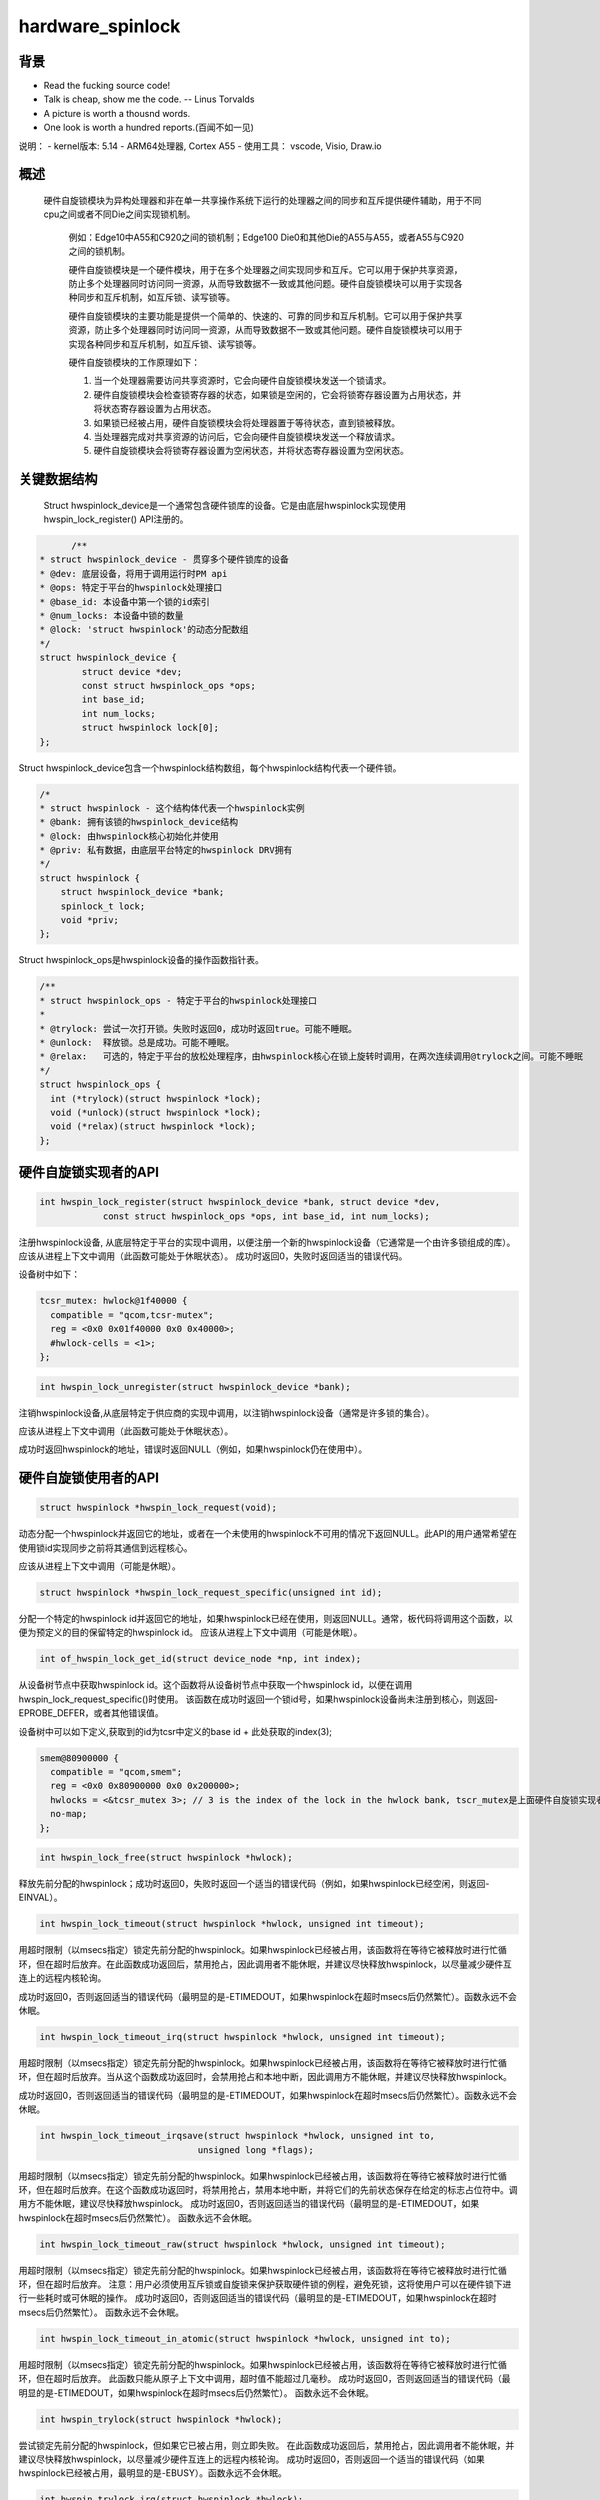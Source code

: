 hardware_spinlock
=================

背景
------------------

- Read the fucking source code!
- Talk is cheap, show me the code.  -- Linus Torvalds
- A picture is worth a thousnd words.
- One look is worth a hundred reports.(百闻不如一见)

说明：
- kernel版本: 5.14
- ARM64处理器, Cortex A55
- 使用工具： vscode, Visio, Draw.io

概述
-------------------

  硬件自旋锁模块为异构处理器和非在单一共享操作系统下运行的处理器之间的同步和互斥提供硬件辅助，用于不同cpu之间或者不同Die之间实现锁机制。

	例如：Edge10中A55和C920之间的锁机制；Edge100 Die0和其他Die的A55与A55，或者A55与C920之间的锁机制。

	硬件自旋锁模块是一个硬件模块，用于在多个处理器之间实现同步和互斥。它可以用于保护共享资源，防止多个处理器同时访问同一资源，从而导致数据不一致或其他问题。硬件自旋锁模块可以用于实现各种同步和互斥机制，如互斥锁、读写锁等。

	硬件自旋锁模块的主要功能是提供一个简单的、快速的、可靠的同步和互斥机制。它可以用于保护共享资源，防止多个处理器同时访问同一资源，从而导致数据不一致或其他问题。硬件自旋锁模块可以用于实现各种同步和互斥机制，如互斥锁、读写锁等。

	硬件自旋锁模块的工作原理如下：

	1. 当一个处理器需要访问共享资源时，它会向硬件自旋锁模块发送一个锁请求。
	2. 硬件自旋锁模块会检查锁寄存器的状态，如果锁是空闲的，它会将锁寄存器设置为占用状态，并将状态寄存器设置为占用状态。
	3. 如果锁已经被占用，硬件自旋锁模块会将处理器置于等待状态，直到锁被释放。
	4. 当处理器完成对共享资源的访问后，它会向硬件自旋锁模块发送一个释放请求。
	5. 硬件自旋锁模块会将锁寄存器设置为空闲状态，并将状态寄存器设置为空闲状态。

关键数据结构
------------------------

	Struct hwspinlock_device是一个通常包含硬件锁库的设备。它是由底层hwspinlock实现使用hwspin_lock_register() API注册的。

.. code-block:: c

	/**
  * struct hwspinlock_device - 贯穿多个硬件锁库的设备
  * @dev: 底层设备，将用于调用运行时PM api
  * @ops: 特定于平台的hwspinlock处理接口
  * @base_id: 本设备中第一个锁的id索引
  * @num_locks: 本设备中锁的数量
  * @lock: 'struct hwspinlock'的动态分配数组
  */
  struct hwspinlock_device {
          struct device *dev;
          const struct hwspinlock_ops *ops;
          int base_id;
          int num_locks;
          struct hwspinlock lock[0];
  };

Struct hwspinlock_device包含一个hwspinlock结构数组，每个hwspinlock结构代表一个硬件锁。

.. code-block:: c

    /*
    * struct hwspinlock - 这个结构体代表一个hwspinlock实例
    * @bank: 拥有该锁的hwspinlock_device结构
    * @lock: 由hwspinlock核心初始化并使用
    * @priv: 私有数据，由底层平台特定的hwspinlock DRV拥有
    */
    struct hwspinlock {
        struct hwspinlock_device *bank;
        spinlock_t lock;
        void *priv;
    };

Struct hwspinlock_ops是hwspinlock设备的操作函数指针表。

.. code-block:: c

  /**
  * struct hwspinlock_ops - 特定于平台的hwspinlock处理接口
  *
  * @trylock: 尝试一次打开锁。失败时返回0，成功时返回true。可能不睡眠。
  * @unlock:  释放锁。总是成功。可能不睡眠。
  * @relax:   可选的，特定于平台的放松处理程序，由hwspinlock核心在锁上旋转时调用，在两次连续调用@trylock之间。可能不睡眠
  */
  struct hwspinlock_ops {
    int (*trylock)(struct hwspinlock *lock);
    void (*unlock)(struct hwspinlock *lock);
    void (*relax)(struct hwspinlock *lock);
  };


硬件自旋锁实现者的API
--------------------------------
.. code-block:: c

  int hwspin_lock_register(struct hwspinlock_device *bank, struct device *dev,
              const struct hwspinlock_ops *ops, int base_id, int num_locks);

注册hwspinlock设备, 从底层特定于平台的实现中调用，以便注册一个新的hwspinlock设备（它通常是一个由许多锁组成的库）。应该从进程上下文中调用（此函数可能处于休眠状态）。
成功时返回0，失败时返回适当的错误代码。

设备树中如下：

.. code-block:: dts

  tcsr_mutex: hwlock@1f40000 {
    compatible = "qcom,tcsr-mutex";
    reg = <0x0 0x01f40000 0x0 0x40000>;
    #hwlock-cells = <1>;
  };



.. code-block:: c

  int hwspin_lock_unregister(struct hwspinlock_device *bank);

注销hwspinlock设备,从底层特定于供应商的实现中调用，以注销hwspinlock设备（通常是许多锁的集合）。

应该从进程上下文中调用（此函数可能处于休眠状态）。

成功时返回hwspinlock的地址，错误时返回NULL（例如，如果hwspinlock仍在使用中）。


硬件自旋锁使用者的API
--------------------------------
.. code-block:: c

  struct hwspinlock *hwspin_lock_request(void);

动态分配一个hwspinlock并返回它的地址，或者在一个未使用的hwspinlock不可用的情况下返回NULL。此API的用户通常希望在使用锁id实现同步之前将其通信到远程核心。

应该从进程上下文中调用（可能是休眠）。

.. code-block:: c

  struct hwspinlock *hwspin_lock_request_specific(unsigned int id);

分配一个特定的hwspinlock id并返回它的地址，如果hwspinlock已经在使用，则返回NULL。通常，板代码将调用这个函数，以便为预定义的目的保留特定的hwspinlock id。
应该从进程上下文中调用（可能是休眠）。

.. code-block:: c

	int of_hwspin_lock_get_id(struct device_node *np, int index);

从设备树节点中获取hwspinlock id。这个函数将从设备树节点中获取一个hwspinlock id，以便在调用hwspin_lock_request_specific()时使用。
该函数在成功时返回一个锁id号，如果hwspinlock设备尚未注册到核心，则返回-EPROBE_DEFER，或者其他错误值。

设备树中可以如下定义,获取到的id为tcsr中定义的base id + 此处获取的index(3);

.. code-block:: dts

  smem@80900000 {
    compatible = "qcom,smem";
    reg = <0x0 0x80900000 0x0 0x200000>;
    hwlocks = <&tcsr_mutex 3>; // 3 is the index of the lock in the hwlock bank, tscr_mutex是上面硬件自旋锁实现者的设备树句柄
    no-map;
  };

.. code-block:: c

  int hwspin_lock_free(struct hwspinlock *hwlock);

释放先前分配的hwspinlock；成功时返回0，失败时返回一个适当的错误代码（例如，如果hwspinlock已经空闲，则返回-EINVAL）。

.. code-block:: c

  int hwspin_lock_timeout(struct hwspinlock *hwlock, unsigned int timeout);

用超时限制（以msecs指定）锁定先前分配的hwspinlock。如果hwspinlock已经被占用，该函数将在等待它被释放时进行忙循环，但在超时后放弃。在此函数成功返回后，禁用抢占，因此调用者不能休眠，并建议尽快释放hwspinlock，以尽量减少硬件互连上的远程内核轮询。

成功时返回0，否则返回适当的错误代码（最明显的是-ETIMEDOUT，如果hwspinlock在超时msecs后仍然繁忙）。函数永远不会休眠。

.. code-block:: c

  int hwspin_lock_timeout_irq(struct hwspinlock *hwlock, unsigned int timeout);

用超时限制（以msecs指定）锁定先前分配的hwspinlock。如果hwspinlock已经被占用，该函数将在等待它被释放时进行忙循环，但在超时后放弃。当从这个函数成功返回时，会禁用抢占和本地中断，因此调用方不能休眠，并建议尽快释放hwspinlock。

成功时返回0，否则返回适当的错误代码（最明显的是-ETIMEDOUT，如果hwspinlock在超时msecs后仍然繁忙）。函数永远不会休眠。

.. code-block:: c

  int hwspin_lock_timeout_irqsave(struct hwspinlock *hwlock, unsigned int to,
                                unsigned long *flags);

用超时限制（以msecs指定）锁定先前分配的hwspinlock。如果hwspinlock已经被占用，该函数将在等待它被释放时进行忙循环，但在超时后放弃。在这个函数成功返回时，将禁用抢占，禁用本地中断，并将它们的先前状态保存在给定的标志占位符中。调用方不能休眠，建议尽快释放hwspinlock。
成功时返回0，否则返回适当的错误代码（最明显的是-ETIMEDOUT，如果hwspinlock在超时msecs后仍然繁忙）。
函数永远不会休眠。

.. code-block:: c

  int hwspin_lock_timeout_raw(struct hwspinlock *hwlock, unsigned int timeout);

用超时限制（以msecs指定）锁定先前分配的hwspinlock。如果hwspinlock已经被占用，该函数将在等待它被释放时进行忙循环，但在超时后放弃。
注意：用户必须使用互斥锁或自旋锁来保护获取硬件锁的例程，避免死锁，这将使用户可以在硬件锁下进行一些耗时或可休眠的操作。
成功时返回0，否则返回适当的错误代码（最明显的是-ETIMEDOUT，如果hwspinlock在超时msecs后仍然繁忙）。
函数永远不会休眠。

.. code-block:: c

  int hwspin_lock_timeout_in_atomic(struct hwspinlock *hwlock, unsigned int to);

用超时限制（以msecs指定）锁定先前分配的hwspinlock。如果hwspinlock已经被占用，该函数将在等待它被释放时进行忙循环，但在超时后放弃。
此函数只能从原子上下文中调用，超时值不能超过几毫秒。
成功时返回0，否则返回适当的错误代码（最明显的是-ETIMEDOUT，如果hwspinlock在超时msecs后仍然繁忙）。
函数永远不会休眠。

.. code-block:: c

  int hwspin_trylock(struct hwspinlock *hwlock);

尝试锁定先前分配的hwspinlock，但如果它已被占用，则立即失败。
在此函数成功返回后，禁用抢占，因此调用者不能休眠，并建议尽快释放hwspinlock，以尽量减少硬件互连上的远程内核轮询。
成功时返回0，否则返回一个适当的错误代码（如果hwspinlock已经被占用，最明显的是-EBUSY）。函数永远不会休眠。

.. code-block:: c

  int hwspin_trylock_irq(struct hwspinlock *hwlock);

尝试锁定先前分配的hwspinlock，但如果它已被占用，则立即失败。
当从这个函数成功返回时，将禁用抢占和本地中断，因此调用者不能休眠，并建议尽快释放hwspinlock。
成功时返回0，否则返回一个适当的错误代码（如果hwspinlock已经被占用，最明显的是-EBUSY）。
函数永远不会休眠。

.. code-block:: c

  int hwspin_trylock_irqsave(struct hwspinlock *hwlock, unsigned long *flags);

尝试锁定先前分配的hwspinlock，但如果它已被占用，则立即失败。
在这个函数成功返回时，将禁用抢占，禁用本地中断，并将它们的先前状态保存在给定的标志占位符中。调用方不能休眠，建议尽快释放hwspinlock。
成功时返回0，否则返回一个适当的错误代码（如果hwspinlock已经被占用，最明显的是-EBUSY）。函数永远不会休眠。

.. code-block:: c

  int hwspin_trylock_raw(struct hwspinlock *hwlock);

尝试锁定先前分配的hwspinlock，但如果它已被占用，则立即失败。
注意：用户必须使用互斥锁或自旋锁来保护获取硬件锁的例程，避免死锁，这将使用户可以在硬件锁下进行一些耗时或可休眠的操作。
成功时返回0，否则返回一个适当的错误代码（如果hwspinlock已经被占用，最明显的是-EBUSY）。函数永远不会休眠。

.. code-block:: c

  int hwspin_trylock_in_atomic(struct hwspinlock *hwlock);

尝试锁定先前分配的hwspinlock，但如果它已被占用，则立即失败。
这个函数只能从原子上下文中调用。
成功时返回0，否则返回一个适当的错误代码（如果hwspinlock已经被占用，最明显的是-EBUSY）。函数永远不会休眠。

.. code-block:: c

  void hwspin_unlock(struct hwspinlock *hwlock);

解锁先前锁定的hwspinlock。总是成功，并且可以从任何上下文中调用（该函数从不休眠）。

.. note::
  代码永远不应该解锁一个已经解锁的hwspinlock（没有针对这种情况的保护）。

.. code-block:: c

  void hwspin_unlock_irq(struct hwspinlock *hwlock);

解锁先前锁定的hwspinlock并启用本地中断。调用者永远不应该解锁一个已经解锁的hwspinlock。
这样做被认为是一个bug（对此没有任何保护）。如果从该函数成功返回，则启用抢占和本地中断。这个函数永远不会休眠。

.. code-block:: c

  void hwspin_unlock_irqrestore(struct hwspinlock *hwlock, unsigned long flags);

解锁先前锁定的hwspinlock。
调用者永远不应该解锁一个已经解锁的hwspinlock。这样做被认为是一个bug（对此没有任何保护）。如果从该函数成功返回，则重新启用抢占，并且本地中断的状态恢复到在给定标志处保存的状态。这个函数永远不会休眠。

.. code-block:: c

  void hwspin_unlock_raw(struct hwspinlock *hwlock);

解锁先前锁定的hwspinlock。
调用者永远不应该解锁一个已经解锁的hwspinlock。这样做被认为是一个bug（对此没有任何保护）。这个函数永远不会休眠。

.. code-block:: c

  void hwspin_unlock_in_atomic(struct hwspinlock *hwlock);

解锁先前锁定的hwspinlock。
调用者永远不应该解锁一个已经解锁的hwspinlock。这样做被认为是一个bug（对此没有任何保护）。这个函数永远不会休眠。

.. code-block:: c

  int hwspin_lock_get_id(struct hwspinlock *hwlock);

检索给定hwspinlock的id号。当动态分配hwspinlock时需要这样做：在使用它与远程cpu实现互斥之前，应该将id号传达给我们想要同步的远程任务。
返回hwspinlock的id号，如果hwlock为空则返回-EINVAL。

用户使用示例
^^^^^^^^^^^^^^^^^

.. code-block:: c

  #include <linux/hwspinlock.h>
  #include <linux/err.h>

  int hwspinlock_example1(void)
  {
        struct hwspinlock *hwlock;
        int ret;

        /* dynamically assign a hwspinlock */
        hwlock = hwspin_lock_request();
        if (!hwlock)
                ...

        id = hwspin_lock_get_id(hwlock);
        /* probably need to communicate id to a remote processor now */

        /* take the lock, spin for 1 sec if it's already taken */
        ret = hwspin_lock_timeout(hwlock, 1000);
        if (ret)
                ...

        /*
        * we took the lock, do our thing now, but do NOT sleep
        */

        /* release the lock */
        hwspin_unlock(hwlock);

        /* free the lock */
        ret = hwspin_lock_free(hwlock);
        if (ret)
                ...

        return ret;
  }

  int hwspinlock_example2(void)
  {
        struct hwspinlock *hwlock;
        int ret;

        /*
        * assign a specific hwspinlock id - this should be called early
        * by board init code.
        */
        hwlock = hwspin_lock_request_specific(PREDEFINED_LOCK_ID);
        if (!hwlock)
                ...

        /* try to take it, but don't spin on it */
        ret = hwspin_trylock(hwlock);
        if (!ret) {
                pr_info("lock is already taken\n");
                return -EBUSY;
        }

        /*
        * we took the lock, do our thing now, but do NOT sleep
        */

        /* release the lock */
        hwspin_unlock(hwlock);

        /* free the lock */
        ret = hwspin_lock_free(hwlock);
        if (ret)
                ...

        return ret;
  }